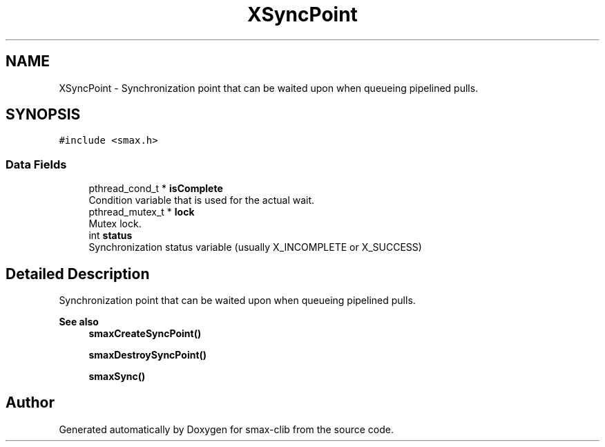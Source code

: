 .TH "XSyncPoint" 3 "Version v1.0" "smax-clib" \" -*- nroff -*-
.ad l
.nh
.SH NAME
XSyncPoint \- Synchronization point that can be waited upon when queueing pipelined pulls\&.  

.SH SYNOPSIS
.br
.PP
.PP
\fC#include <smax\&.h>\fP
.SS "Data Fields"

.in +1c
.ti -1c
.RI "pthread_cond_t * \fBisComplete\fP"
.br
.RI "Condition variable that is used for the actual wait\&. "
.ti -1c
.RI "pthread_mutex_t * \fBlock\fP"
.br
.RI "Mutex lock\&. "
.ti -1c
.RI "int \fBstatus\fP"
.br
.RI "Synchronization status variable (usually X_INCOMPLETE or X_SUCCESS) "
.in -1c
.SH "Detailed Description"
.PP 
Synchronization point that can be waited upon when queueing pipelined pulls\&. 


.PP
\fBSee also\fP
.RS 4
\fBsmaxCreateSyncPoint()\fP 
.PP
\fBsmaxDestroySyncPoint()\fP 
.PP
\fBsmaxSync()\fP 
.RE
.PP


.SH "Author"
.PP 
Generated automatically by Doxygen for smax-clib from the source code\&.
